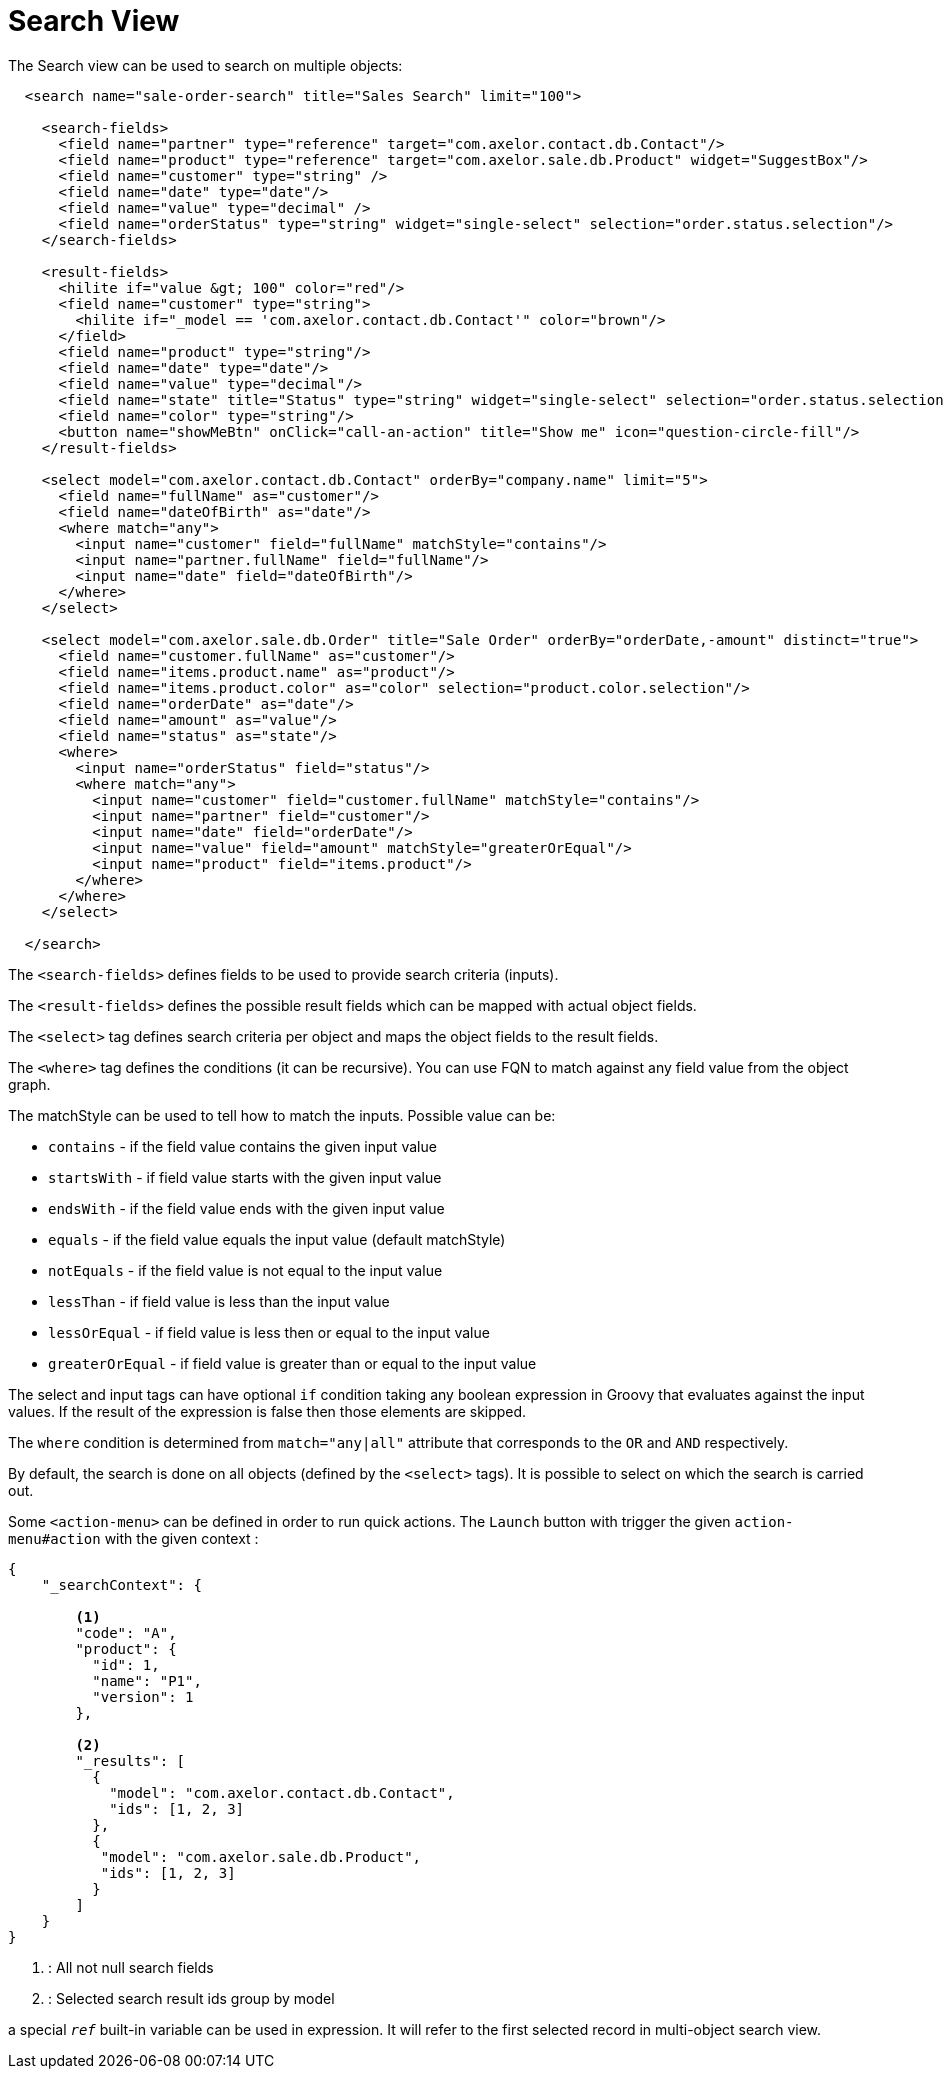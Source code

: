 = Search View
:toc:
:toc-title:

The Search view can be used to search on multiple objects:

[source,xml]
-----
  <search name="sale-order-search" title="Sales Search" limit="100">

    <search-fields>
      <field name="partner" type="reference" target="com.axelor.contact.db.Contact"/>
      <field name="product" type="reference" target="com.axelor.sale.db.Product" widget="SuggestBox"/>
      <field name="customer" type="string" />
      <field name="date" type="date"/>
      <field name="value" type="decimal" />
      <field name="orderStatus" type="string" widget="single-select" selection="order.status.selection"/>
    </search-fields>

    <result-fields>
      <hilite if="value &gt; 100" color="red"/>
      <field name="customer" type="string">
        <hilite if="_model == 'com.axelor.contact.db.Contact'" color="brown"/>
      </field>
      <field name="product" type="string"/>
      <field name="date" type="date"/>
      <field name="value" type="decimal"/>
      <field name="state" title="Status" type="string" widget="single-select" selection="order.status.selection"/>
      <field name="color" type="string"/>
      <button name="showMeBtn" onClick="call-an-action" title="Show me" icon="question-circle-fill"/>
    </result-fields>

    <select model="com.axelor.contact.db.Contact" orderBy="company.name" limit="5">
      <field name="fullName" as="customer"/>
      <field name="dateOfBirth" as="date"/>
      <where match="any">
        <input name="customer" field="fullName" matchStyle="contains"/>
        <input name="partner.fullName" field="fullName"/>
        <input name="date" field="dateOfBirth"/>
      </where>
    </select>

    <select model="com.axelor.sale.db.Order" title="Sale Order" orderBy="orderDate,-amount" distinct="true">
      <field name="customer.fullName" as="customer"/>
      <field name="items.product.name" as="product"/>
      <field name="items.product.color" as="color" selection="product.color.selection"/>
      <field name="orderDate" as="date"/>
      <field name="amount" as="value"/>
      <field name="status" as="state"/>
      <where>
        <input name="orderStatus" field="status"/>
        <where match="any">
          <input name="customer" field="customer.fullName" matchStyle="contains"/>
          <input name="partner" field="customer"/>
          <input name="date" field="orderDate"/>
          <input name="value" field="amount" matchStyle="greaterOrEqual"/>
          <input name="product" field="items.product"/>
        </where>
      </where>
    </select>

  </search>
-----

The `<search-fields>` defines fields to be used to provide search criteria (inputs).

The `<result-fields>` defines the possible result fields which can be mapped with actual object fields.

The `<select>` tag defines search criteria per object and maps the object fields to the result fields.

The `<where>` tag defines the conditions (it can be recursive). You can use FQN to match against any field value from the object graph.

The matchStyle can be used to tell how to match the inputs. Possible value can be:

* `contains` - if the field value contains the given input value
* `startsWith` - if field value starts with the given input value
* `endsWith` - if the field value ends with the given input value
* `equals` - if the field value equals the input value (default matchStyle)
* `notEquals` - if the field value is not equal to the input value
* `lessThan` - if field value is less than the input value
* `lessOrEqual` - if field value is less then or equal to the input value
* `greaterOrEqual` - if field value is greater than or equal to the input value

The select and input tags can have optional `if` condition taking any boolean expression in Groovy that evaluates
against the input values. If the result of the expression is false then those elements are skipped.

The `where` condition is determined from `match="any|all"` attribute that corresponds to the `OR` and `AND`
respectively.

By default, the search is done on all objects (defined by the `<select>` tags). It is possible to select on which the
search is carried out.

Some `<action-menu>` can be defined in order to run quick actions. The `Launch` button with trigger the given
`action-menu#action` with the given context :

[source,json]
-----
{
    "_searchContext": {

        <1>
        "code": "A",
        "product": {
          "id": 1,
          "name": "P1",
          "version": 1
        },

        <2>
        "_results": [
          {
            "model": "com.axelor.contact.db.Contact",
            "ids": [1, 2, 3]
          },
          {
           "model": "com.axelor.sale.db.Product",
           "ids": [1, 2, 3]
          }
        ]
    }
}
-----
<1> : All not null search fields
<2> : Selected search result ids group by model

a special `__ref__` built-in variable can be used in expression. It will refer to the first selected record in
multi-object search view.

